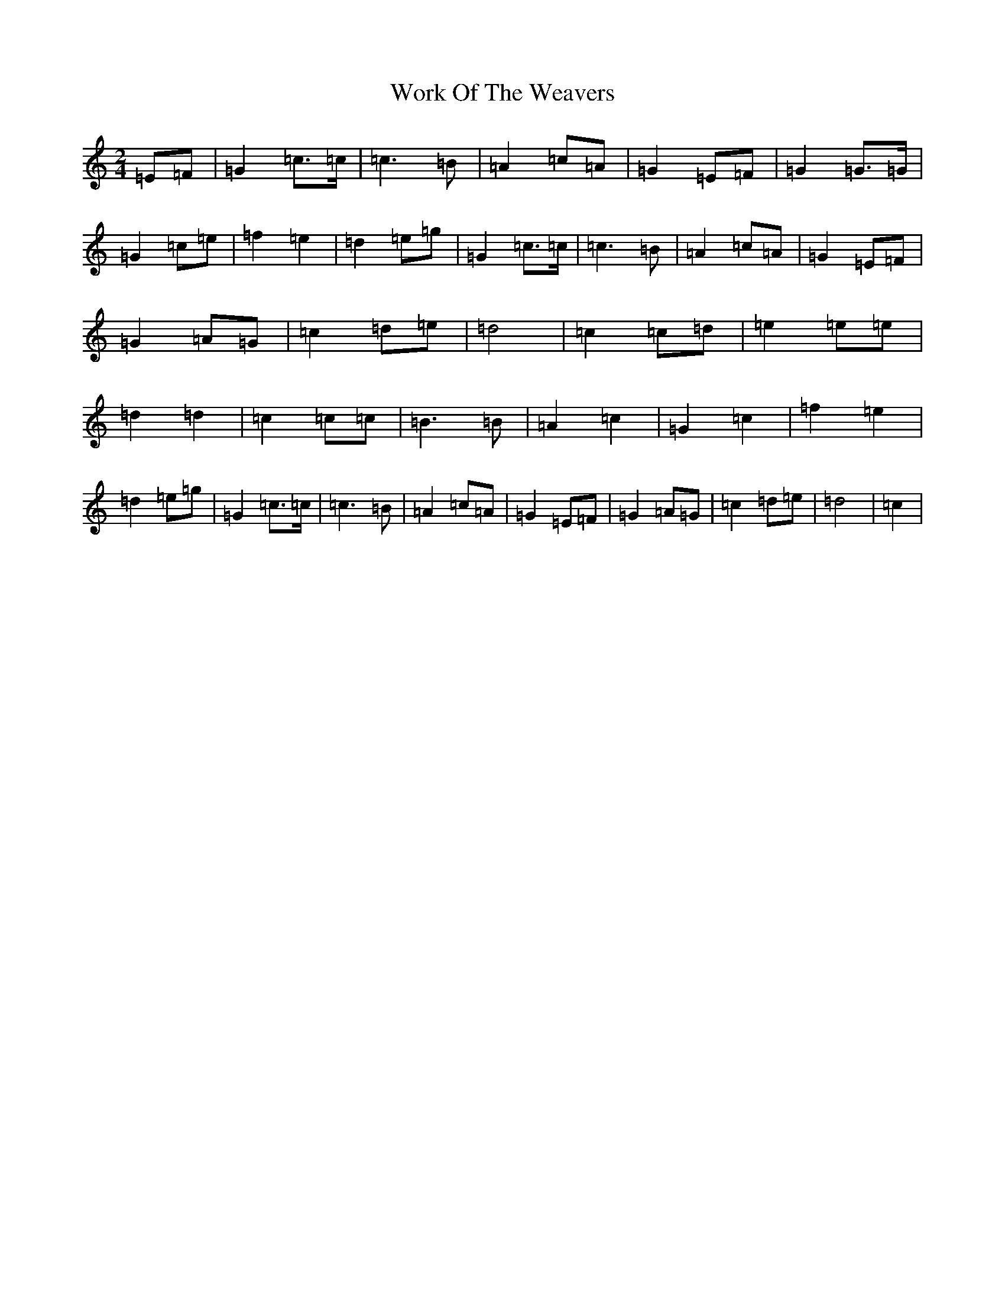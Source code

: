 X: 22746
T: Work Of The Weavers
S: https://thesession.org/tunes/12106#setting12106
Z: D Major
R: polka
M: 2/4
L: 1/8
K: C Major
=E=F|=G2=c>=c|=c3=B|=A2=c=A|=G2=E=F|=G2=G>=G|=G2=c=e|=f2=e2|=d2=e=g|=G2=c>=c|=c3=B|=A2=c=A|=G2=E=F|=G2=A=G|=c2=d=e|=d4|=c2=c=d|=e2=e=e|=d2=d2|=c2=c=c|=B3=B|=A2=c2|=G2=c2|=f2=e2|=d2=e=g|=G2=c>=c|=c3=B|=A2=c=A|=G2=E=F|=G2=A=G|=c2=d=e|=d4|=c2|